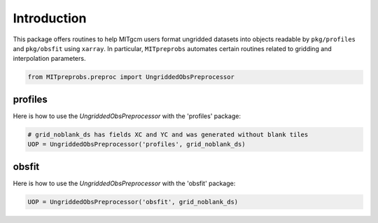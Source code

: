 Introduction
============
This package offers routines to help MITgcm users format ungridded datasets into objects readable by ``pkg/profiles`` and ``pkg/obsfit`` using ``xarray``. In particular, ``MITpreprobs`` automates certain routines related to gridding and interpolation parameters.

.. code-block:: python

    from MITpreprobs.preproc import UngriddedObsPreprocessor

profiles
~~~~~~~~
Here is how to use the `UngriddedObsPreprocessor` with the 'profiles' package:

.. code-block:: python

     # grid_noblank_ds has fields XC and YC and was generated without blank tiles
     UOP = UngriddedObsPreprocessor('profiles', grid_noblank_ds)

obsfit
~~~~~~
Here is how to use the `UngriddedObsPreprocessor` with the 'obsfit' package:

.. code-block:: python

    UOP = UngriddedObsPreprocessor('obsfit', grid_noblank_ds)

